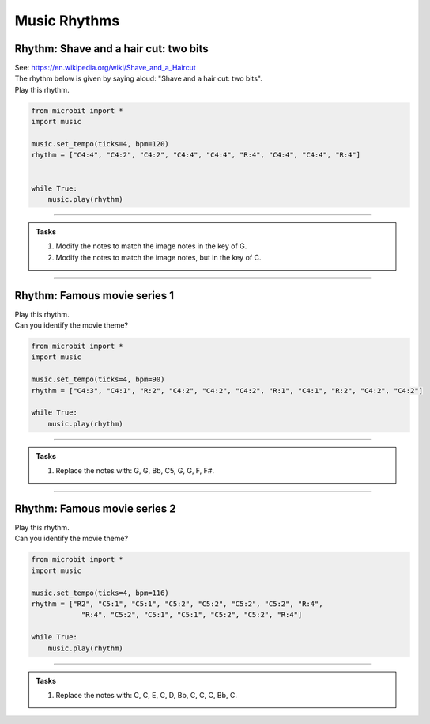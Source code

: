 ==========================
Music Rhythms
==========================

Rhythm: Shave and a hair cut: two bits
-----------------------------------------

| See: https://en.wikipedia.org/wiki/Shave_and_a_Haircut
| The rhythm below is given by saying aloud: "Shave and a hair cut: two bits".
| Play this rhythm.

.. code-block:: python
    
    from microbit import *
    import music

    music.set_tempo(ticks=4, bpm=120)
    rhythm = ["C4:4", "C4:2", "C4:2", "C4:4", "C4:4", "R:4", "C4:4", "C4:4", "R:4"]


    while True:
        music.play(rhythm)

----

.. admonition:: Tasks

    .. image:: images/shave_and_a_haircut.png
        :scale: 100 %

    #. Modify the notes to match the image notes in the key of G.
    #. Modify the notes to match the image notes, but in the key of C.

    .. dropdown::
        :icon: codescan
        :color: primary
        :class-container: sd-dropdown-container

        .. tab-set::

            .. tab-item:: Q1

                Modify the notes to match the image notes in the key of G.

                .. code-block:: python

                    from microbit import *
                    import music

                    music.set_tempo(ticks=4, bpm=120)
                    rhythm = ["G4:4", "D4:2", "D4:2", "E4:4", "D4:4", "R:4", "F#4:4", "G4:4", "R:4"]

                    while True:
                        music.play(rhythm)

            .. tab-item:: Q2

                Modify the notes to match the image notes, but in the key of C.

                .. code-block:: python

                    from microbit import *
                    import music

                    music.set_tempo(ticks=4, bpm=120)
                    rhythm = ["C5:4", "G4:2", "G4:2", "A4:4", "G4:4", "R:4", "B4:4", "C5:4", "R:4"]

                    while True:
                        music.play(rhythm)


----

Rhythm: Famous movie series 1
--------------------------------

| Play this rhythm.
| Can you identify the movie theme?

.. code-block:: python
    
    from microbit import *
    import music

    music.set_tempo(ticks=4, bpm=90)
    rhythm = ["C4:3", "C4:1", "R:2", "C4:2", "C4:2", "C4:2", "R:1", "C4:1", "R:2", "C4:2", "C4:2"]

    while True:
        music.play(rhythm)


----

.. admonition:: Tasks

    #. Replace the notes with: G, G, Bb, C5, G, G, F, F#.

    .. dropdown::
        :icon: codescan
        :color: primary
        :class-container: sd-dropdown-container

        .. tab-set::

            .. tab-item:: Q1

                Replace the notes with: G, G, Bb, C5, G, G, F, F#.

                .. code-block:: python

                    from microbit import *
                    import music

                    music.set_tempo(ticks=4, bpm=90)
                    rhythm = ["G4:3", "G4:1", "R:2", "Bb4:2", "C5:2", "G4:2", "R:1", "G4:1", "R:2", "F4:2", "F#4:2"]

                    while True:
                        music.play(rhythm)


----

Rhythm: Famous movie series 2
--------------------------------

| Play this rhythm.
| Can you identify the movie theme?

.. code-block:: python
    
    from microbit import *
    import music

    music.set_tempo(ticks=4, bpm=116)
    rhythm = ["R2", "C5:1", "C5:1", "C5:2", "C5:2", "C5:2", "C5:2", "R:4",
                "R:4", "C5:2", "C5:1", "C5:1", "C5:2", "C5:2", "R:4"]

    while True:
        music.play(rhythm)


----

.. admonition:: Tasks

    #. Replace the notes with: C, C, E, C, D, Bb, C, C, C, Bb, C.

    .. dropdown::
        :icon: codescan
        :color: primary
        :class-container: sd-dropdown-container

        .. tab-set::

            .. tab-item:: Q1

                Replace the notes with: C, C, E, C, D, Bb, C, C, C, Bb, C.

                .. code-block:: python

                    from microbit import *
                    import music

                    music.set_tempo(ticks=4, bpm=90)
                    rhythm = ["R2", "C5:1", "C5:1", "E5:2", "C5:2", "D5:2", "Bb4:2", "R:4", "R:4", "C5:2", "C5:1", "C5:1", "Bb4:2", "C5:2", "R:4"]

                    while True:
                        music.play(rhythm)






